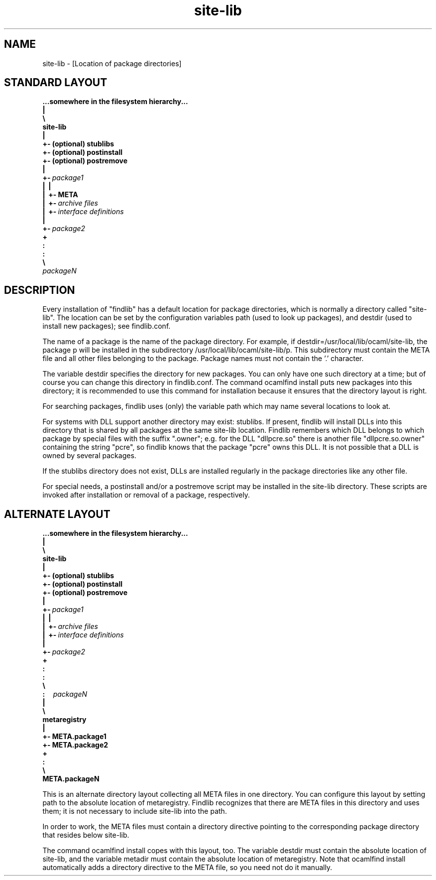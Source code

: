 .TH "site-lib" "5" "The findlib package manager for OCaml" "User Manual"
.SH "NAME"
.ft R
site-lib - [Location of package directories]\c
.SH "STANDARD LAYOUT"
.ft R
.ft R
.ft B
.nf
\&...somewhere\ in\ the\ filesystem\ hierarchy...\c
\&
.br
\&\ \ \ |\c
\&
.br
\&\ \ \ \e\ \c
\&
.br
\&\ \ \ \ \ site-lib\c
\&
.br
\&\ \ \ \ \ |\c
\&
.br
\&\ \ \ \ \ +-\ (optional)\ stublibs\c
\&
.br
\&\ \ \ \ \ +-\ (optional)\ postinstall\c
\&
.br
\&\ \ \ \ \ +-\ (optional)\ postremove\c
\&
.br
\&\ \ \ \ \ |\c
\&
.br
\&\ \ \ \ \ +-\ \c
.ft I
package1\c
.ft B
\&
.br
\&\ \ \ \ \ |\ \ |\c
\&
.br
\&\ \ \ \ \ |\ \ +-\ META\c
\&
.br
\&\ \ \ \ \ |\ \ +-\ \c
.ft I
archive\ files\c
.ft B
\&
.br
\&\ \ \ \ \ |\ \ +-\ \c
.ft I
interface\ definitions\c
.ft B
\&
.br
\&\ \ \ \ \ |\c
\&
.br
\&\ \ \ \ \ +-\ \c
.ft I
package2\c
.ft B
\&
.br
\&\ \ \ \ \ +\c
\&
.br
\&\ \ \ \ \ :\c
\&
.br
\&\ \ \ \ \ :\c
\&
.br
\&\ \ \ \ \ \e\c
\&
.br
\&\ \ \ \ \ \ \ \ \c
.ft I
packageN\c
.ft B
.ft R
.fi
.SH "DESCRIPTION"
.ft R
.ft R
Every installation of "findlib" has a default location for package\c
\&  
directories, which is normally a directory called "site-lib". The\c
\&  
location can be set by the configuration variables\c
\&  
path\c
\& (used to look up packages), and\c
\&  
destdir\c
\& (used to install new packages);\c
\&  
see 
findlib.conf\c
\&.\c
.PP
.ft R
The name of a package is the name of the package directory. For\c
\&  
example, if 
destdir=/usr/local/lib/ocaml/site-lib\c
, the\c
\&  
package p will be installed in the subdirectory\c
\&  
/usr/local/lib/ocaml/site-lib/p\c
\&. This subdirectory\c
\&  
must contain the META file and all other files belonging to the package.\c
\&  
Package names must not contain the '.' character.\c
.PP
.ft R
The variable 
destdir\c
\& specifies the directory for\c
\&  
new packages. You can only have one such directory at a time; but of\c
\&  
course you can change this directory in findlib.conf. The command\c
\&  
ocamlfind install\c
\& puts new packages into this\c
\&  
directory; it is recommended to use this command for installation\c
\&  
because it ensures that the directory layout is right.\c
.PP
.ft R
For searching packages, findlib uses (only) the variable\c
\&  
path\c
\& which may name several locations to look at.\c
.PP
.ft R
For systems with DLL support another directory may exist: stublibs. 
\&  
If present, findlib will install DLLs into this directory that is\c
\&  
shared by all packages at the same site-lib location. Findlib remembers\c
\&  
which DLL belongs to which package by special files with the suffix\c
\&  
".owner"; e.g. for the DLL "dllpcre.so" there is another file\c
\&  
"dllpcre.so.owner" containing the string "pcre", so findlib knows\c
\&  
that the package "pcre" owns this DLL. It is not possible that a DLL\c
\&  
is owned by several packages.\c
.PP
.ft R
If the stublibs directory does not exist, DLLs are installed regularly\c
\&  
in the package directories like any other file.\c
.PP
.ft R
For special needs, a postinstall and/or a postremove script may be\c
\&  
installed in the site-lib directory. These scripts are invoked after\c
\&  
installation or removal of a package, respectively.\c
.SH "ALTERNATE LAYOUT"
.ft R
.ft R
.ft R
.ft B
.nf
\&...somewhere\ in\ the\ filesystem\ hierarchy...\c
\&
.br
\&\ \ \ |\c
\&
.br
\&\ \ \ \e\ \c
\&
.br
\&\ \ \ \ \ site-lib\c
\&
.br
\&\ \ \ \ \ |\c
\&
.br
\&\ \ \ \ \ +-\ (optional)\ stublibs\c
\&
.br
\&\ \ \ \ \ +-\ (optional)\ postinstall\c
\&
.br
\&\ \ \ \ \ +-\ (optional)\ postremove\c
\&
.br
\&\ \ \ \ \ |\c
\&
.br
\&\ \ \ \ \ +-\ \c
.ft I
package1\c
.ft B
\&
.br
\&\ \ \ \ \ |\ \ |\c
\&
.br
\&\ \ \ \ \ |\ \ +-\ \c
.ft I
archive\ files\c
.ft B
\&
.br
\&\ \ \ \ \ |\ \ +-\ \c
.ft I
interface\ definitions\c
.ft B
\&
.br
\&\ \ \ \ \ |\c
\&
.br
\&\ \ \ \ \ +-\ \c
.ft I
package2\c
.ft B
\&
.br
\&\ \ \ \ \ +\c
\&
.br
\&\ \ \ \ \ :\c
\&
.br
\&\ \ \ \ \ :\c
\&
.br
\&\ \ \ \ \ \e\c
\&
.br
\&\ \ :\ \ \ \ \ \c
.ft I
packageN\c
.ft B
\&
.br
\&\ \ |\c
\&
.br
\&\ \ \e\c
\&
.br
\&\ \ \ \ metaregistry\c
\&
.br
\&\ \ \ \ |\c
\&
.br
\&\ \ \ \ +-\ META.package1\c
\&
.br
\&\ \ \ \ +-\ META.package2\c
\&
.br
\&\ \ \ \ +\c
\&
.br
\&\ \ \ \ :\c
\&
.br
\&\ \ \ \ \e\c
\&
.br
\&\ \ \ \ \ \ \ META.packageN\c
.ft R
.fi
.PP
.ft R
This is an alternate directory layout collecting all META files in one\c
\&  
directory. You can configure this layout by setting\c
\&  
path\c
\& to the absolute location of\c
\&  
metaregistry\c
\&. Findlib recognizes that there are\c
\&  
META files in this directory and uses them; it is not necessary to\c
\&  
include 
site-lib\c
\& into the 
path\c
\&.\c
.PP
.ft R
In order to work, the META files must contain a\c
\&  
directory\c
\& directive pointing to the corresponding\c
\&  
package directory that resides below 
site-lib\c
\&.\c
.PP
.ft R
The command 
ocamlfind install\c
\& copes with this\c
\&  
layout, too. The variable 
destdir\c
\& must contain the\c
\&  
absolute location of 
site-lib\c
, and the variable\c
\&  
metadir\c
\& must contain the absolute location of\c
\&  
metaregistry\c
\&. Note that 
ocamlfind\c
\&  
install\c
\& automatically adds a 
directory\c
\&  
directive to the META file, so you need not do it manually.\c
